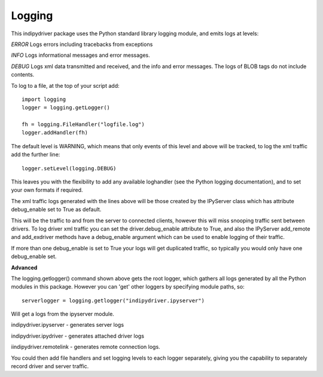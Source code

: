 Logging
=======

This indipydriver package uses the Python standard library logging module, and emits logs at levels:

*ERROR* Logs errors including tracebacks from exceptions

*INFO* Logs informational messages and error messages.

*DEBUG* Logs xml data transmitted and received, and the info and error messages. The logs of BLOB tags do not include contents.


To log to a file, at the top of your script add::

    import logging
    logger = logging.getLogger()

    fh = logging.FileHandler("logfile.log")
    logger.addHandler(fh)

The default level is WARNING, which means that only events of this level and above will be tracked, to log the xml traffic add the further line::

    logger.setLevel(logging.DEBUG)

This leaves you with the flexibility to add any available loghandler (see the Python logging documentation), and to set your own formats if required.

The xml traffic logs generated with the lines above will be those created by the IPyServer class which has attribute debug_enable set to True as default.

This will be the traffic to and from the server to connected clients, however this will miss snooping traffic sent between drivers. To log driver xml traffic you can set the driver.debug_enable attribute to True, and also the IPyServer add_remote and add_exdriver methods have a debug_enable argument which can be used to enable logging of their traffic.

If more than one debug_enable is set to True your logs will get duplicated traffic, so typically you would only have one debug_enable set.


**Advanced**

The logging.getlogger() command shown above gets the root logger, which gathers all logs generated by all the Python modules in this package. However you can 'get' other loggers by specifying module paths, so::

    serverlogger = logging.getlogger("indipydriver.ipyserver")

Will get a logs from the ipyserver module.

indipydriver.ipyserver - generates server logs

indipydriver.ipydriver - generates attached driver logs

iindipydriver.remotelink - generates remote connection logs.

You could then add file handlers and set logging levels to each logger separately, giving you the capability to separately record driver and server traffic.
